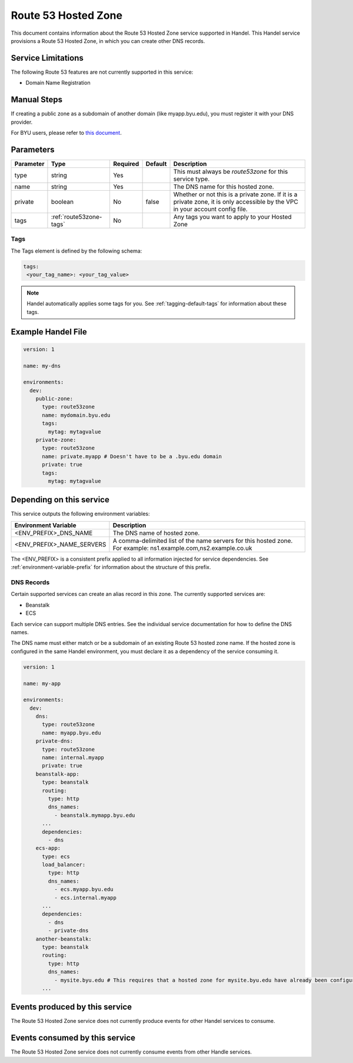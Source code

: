 .. _route53zone:

Route 53 Hosted Zone
====================
This document contains information about the Route 53 Hosted Zone service supported in Handel. This Handel service provisions a Route 53 Hosted Zone, in which you can create other DNS records.

Service Limitations
-------------------
The following Route 53 features are not currently supported in this service:

* Domain Name Registration

Manual Steps
------------
If creating a public zone as a subdomain of another domain (like myapp.byu.edu), you must register it with your DNS provider.

For BYU users, please refer to `this document <https://byuoit.atlassian.net/wiki/spaces/OAPP/pages/40075276/Routing+BYU+DNS+into+AWS>`_.

Parameters
----------
.. list-table::
   :header-rows: 1

   * - Parameter
     - Type
     - Required
     - Default
     - Description
   * - type
     - string
     - Yes
     -
     - This must always be *route53zone* for this service type.
   * - name
     - string
     - Yes
     -
     - The DNS name for this hosted zone.
   * - private
     - boolean
     - No
     - false
     - Whether or not this is a private zone. If it is a private zone, it is only accessible by the VPC in your account config file.
   * - tags
     - :ref:`route53zone-tags`
     - No
     -
     - Any tags you want to apply to your Hosted Zone

.. _route53zone-tags:

Tags
~~~~
The Tags element is defined by the following schema:

.. code-block:: yaml

  tags:
   <your_tag_name>: <your_tag_value>

.. NOTE::

    Handel automatically applies some tags for you. See :ref:`tagging-default-tags` for information about these tags.

Example Handel File
-------------------

.. code-block:: yaml

    version: 1

    name: my-dns

    environments:
      dev:
        public-zone:
          type: route53zone
          name: mydomain.byu.edu
          tags:
            mytag: mytagvalue
        private-zone:
          type: route53zone
          name: private.myapp # Doesn't have to be a .byu.edu domain
          private: true
          tags:
            mytag: mytagvalue

Depending on this service
-------------------------
This service outputs the following environment variables:


.. list-table::
   :header-rows: 1

   * - Environment Variable
     - Description
   * - <ENV_PREFIX>_DNS_NAME
     - The DNS name of hosted zone.
   * - <ENV_PREFIX>_NAME_SERVERS
     - A comma-delimited list of the name servers for this hosted zone. For example: ns1.example.com,ns2.example.co.uk


The <ENV_PREFIX> is a consistent prefix applied to all information injected for service dependencies.  See :ref:`environment-variable-prefix` for information about the structure of this prefix.


.. _route53zone-records:

DNS Records
~~~~~~~~~~~

Certain supported services can create an alias record in this zone.  The currently supported services are:

* Beanstalk
* ECS

Each service can support multiple DNS entries. See the individual service documentation for how to define the DNS names.

The DNS name must either match or be a subdomain of an existing Route 53 hosted zone name. If the hosted zone is configured
in the same Handel environment, you must declare it as a dependency of the service consuming it.

.. code-block:: yaml

    version: 1

    name: my-app

    environments:
      dev:
        dns:
          type: route53zone
          name: myapp.byu.edu
        private-dns:
          type: route53zone
          name: internal.myapp
          private: true
        beanstalk-app:
          type: beanstalk
          routing:
            type: http
            dns_names:
              - beanstalk.mymapp.byu.edu
          ...
          dependencies:
            - dns
        ecs-app:
          type: ecs
          load_balancer:
            type: http
            dns_names:
              - ecs.myapp.byu.edu
              - ecs.internal.myapp
          ...
          dependencies:
            - dns
            - private-dns
        another-beanstalk:
          type: beanstalk
          routing:
            type: http
            dns_names:
              - mysite.byu.edu # This requires that a hosted zone for mysite.byu.edu have already been configured.
          ...


Events produced by this service
-------------------------------
The Route 53 Hosted Zone service does not currently produce events for other Handel services to consume.

Events consumed by this service
-------------------------------
The Route 53 Hosted Zone service does not currently consume events from other Handle services.
